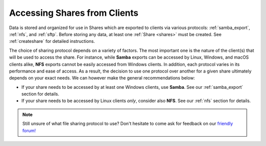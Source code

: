 .. _accessshares:

Accessing Shares from Clients
=============================

Data is stored and organized for use in Shares which are exported to clients
via various protocols: :ref:`samba_export`, :ref:`nfs`, and :ref:`sftp`.
Before storing any data, at least one :ref:`Share <shares>` must be
created. See :ref:`createshare` for detailed instructions.

The choice of sharing protocol depends on a variety of factors. The most
important one is the nature of the client(s) that will be used to access the
share. For instance, while **Samba** exports can be accessed by Linux, Windows,
and macOS clients alike, **NFS** exports cannot be easily accessed from Windows
clients. In addition, each protocol varies in its performance and ease of
access. As a result, the decision to use one protocol over another for a given
share ultimately depends on your exact needs. We can however make the general
recommendations below:

- If your share needs to be accessed by at least one Windows clients, use
  **Samba**. See our :ref:`samba_export` section for details.
- If your share needs to be accessed by Linux clients *only*, consider also **NFS**.
  See our :ref:`nfs` section for details.

.. note::

   Still unsure of what file sharing protocol to use? Don't hesitate to come
   ask for feedback on our `friendly forum! <https://forum.rockstor.com>`_
